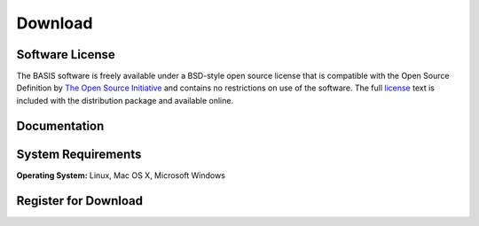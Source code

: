 .. raw:: html

   <!--

   ============================================================================

      DO NOT EDIT THIS FILE! It was generated using Sphinx from:

      Origin:   $URL$
      Revision: $Rev$

   ============================================================================

   -->

.. meta::
    :description: Download the BASIS software and manual for Unix (Linux, OS X) and Microsoft Windows.

========
Download
========

Software License
----------------

The BASIS software is freely available under a BSD-style open source license that is compatible
with the Open Source Definition by `The Open Source Initiative`_ and contains no restrictions
on use of the software. The full `license`_ text is included with the distribution package and
available online.

.. _The Open Source Initiative: http://opensource.org/
.. _license: http://www.rad.upenn.edu/sbia/software/license.html


Documentation
-------------

.. only:: html
    
    :download:`BASIS Manual <BASIS.pdf>`: PDF version of software manual.

.. only:: latex
    
    `BASIS Manual <http://www.rad.upenn.edu/sbia/software/basis/manual.html>`__:
    Online version of this manual.


System Requirements
-------------------

**Operating System:** Linux, Mac OS X, Microsoft Windows


.. _register:

Register for Download
---------------------

.. only:: latex
    
    Please |register online|_ to receive an email with the download links of the software.

.. raw:: html
    
    <iframe class="request_form" scrolling="no" frameborder="0" src="http://www.rad.upenn.edu/sbia/software/request_form.php?software=basis">
      The iframe tag is not supported by your browser. Please `register here <http://www.rad.upenn.edu/sbia/software/request.php?software=basis>`__ instead.
    </iframe>


.. |register online| replace:: **register online**
.. _register online: http://www.rad.upenn.edu/sbia/software/basis/download.html#register


.. raw:: latex

    \clearpage

